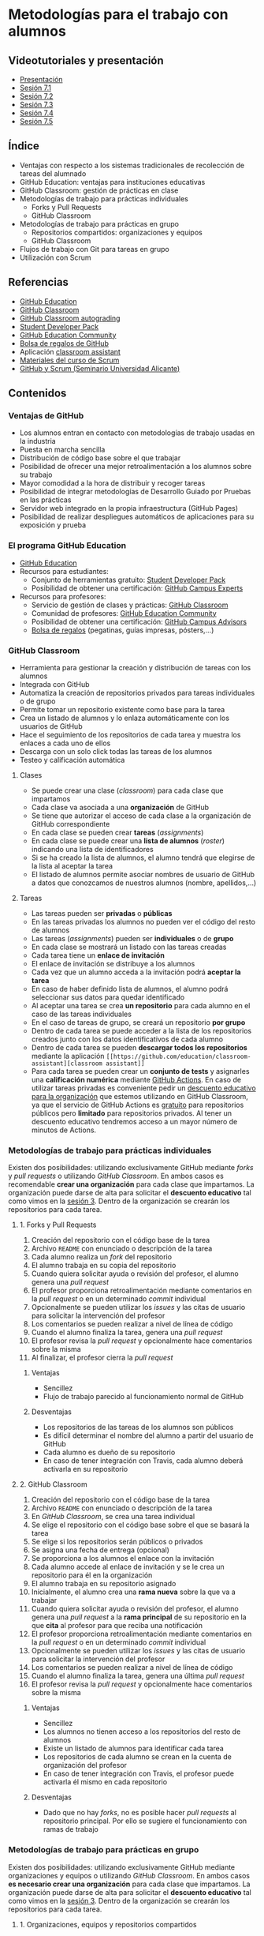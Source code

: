 * Metodologías para el trabajo con alumnos
[[./imagenes/Logotipo_ME_FP_GV_FSE.png]]

** Videotutoriales y presentación
- [[https://pedroprieto.github.io/curso-github/presentaciones/sesion-7-presentacion.html][Presentación]]
- [[https://youtu.be/Mz5Eypb3Lew][Sesión 7.1]]
- [[https://youtu.be/naX3nSnAFHo][Sesión 7.2]]
- [[https://youtu.be/7dpYStXPLCs][Sesión 7.3]]
- [[https://youtu.be/Vw_ebcGK4oE][Sesión 7.4]]
- [[https://youtu.be/W9iF1dnIOqo][Sesión 7.5]]

** Índice
- Ventajas con respecto a los sistemas tradicionales de recolección de tareas del alumnado
- GitHub Education: ventajas para instituciones educativas
- GitHub Classroom: gestión de prácticas en clase
- Metodologías de trabajo para prácticas individuales
  - Forks y Pull Requests
  - GitHub Classroom
- Metodologías de trabajo para prácticas en grupo
  - Repositorios compartidos: organizaciones y equipos
  - GitHub Classroom
- Flujos de trabajo con Git para tareas en grupo
- Utilización con Scrum

** Referencias
- [[https://education.github.com/][GitHub Education]]
- [[https://classroom.github.com/][GitHub Classroom]]
- [[https://classroom.github.com/help/auto-grading][GitHub Classroom autograding]]
- [[https://education.github.com/pack][Student Developer Pack]]
- [[https://education.github.community/][GitHub Education Community]]
- [[https://education.github.community/t/shopping-bags-get-a-github-swag-bag-for-your-classroom/33][Bolsa de regalos de GitHub]] 
- Aplicación [[https://github.com/education/classroom-assistant][classroom assistant]]
- [[https://pedroprieto.github.io/curso_scrum/][Materiales del curso de Scrum]]
- [[https://pedroprieto.github.io/presentacion_git_scrum/][GitHub y Scrum (Seminario Universidad Alicante)]]

** Contenidos
*** Ventajas de GitHub
- Los alumnos entran en contacto con metodologías de trabajo usadas en la industria
- Puesta en marcha sencilla
- Distribución de código base sobre el que trabajar
- Posibilidad de ofrecer una mejor retroalimentación a los alumnos sobre su trabajo
- Mayor comodidad a la hora de distribuir y recoger tareas
- Posibilidad de integrar metodologías de Desarrollo Guiado por Pruebas en las prácticas
- Servidor web integrado en la propia infraestructura (GitHub Pages)
- Posibilidad de realizar despliegues automáticos de aplicaciones para su exposición y prueba

*** El programa GitHub Education
- [[https://education.github.com/][GitHub Education]]
- Recursos para estudiantes:
  - Conjunto de herramientas gratuito: [[https://education.github.com/pack][Student Developer Pack]]
  - Posibilidad de obtener una certificación: [[https://education.github.com/students/experts][GitHub Campus Experts]]
- Recursos para profesores:
  - Servicio de gestión de clases y prácticas: [[https://classroom.github.com/][GitHub Classroom]]
  - Comunidad de profesores: [[https://education.github.community/][GitHub Education Community]] 
  - Posibilidad de obtener una certificación: [[https://education.github.com/teachers/advisors][GitHub Campus Advisors]]
  - [[https://education.github.community/t/shopping-bags-get-a-github-swag-bag-for-your-classroom/33][Bolsa de regalos]] (pegatinas, guías impresas, pósters,...)

*** GitHub Classroom
- Herramienta para gestionar la creación y distribución de tareas con los alumnos
- Integrada con GitHub
- Automatiza la creación de repositorios privados para tareas individuales o de grupo
- Permite tomar un repositorio existente como base para la tarea
- Crea un listado de alumnos y lo enlaza automáticamente con los usuarios de GitHub
- Hace el seguimiento de los repositorios de cada tarea y muestra los enlaces a cada uno de ellos
- Descarga con un solo click todas las tareas de los alumnos
- Testeo y calificación automática

**** Clases
- Se puede crear una clase (/classroom/) para cada clase que impartamos
- Cada clase va asociada a una *organización* de GitHub
- Se tiene que autorizar el acceso de cada clase a la organización de GitHub correspondiente
- En cada clase se pueden crear *tareas* (/assignments/)
- En cada clase se puede crear una *lista de alumnos* (/roster/) indicando una lista de identificadores
- Si se ha creado la lista de alumnos, el alumno tendrá que elegirse de la lista al aceptar la tarea
- El listado de alumnos permite asociar nombres de usuario de GitHub a datos que conozcamos de nuestros alumnos (nombre, apellidos,...)

**** Tareas
- Las tareas pueden ser *privadas* o *públicas*
- En las tareas privadas los alumnos no pueden ver el código del resto de alumnos
- Las tareas (/assignments/) pueden ser *individuales* o de *grupo*
- En cada clase se mostrará un listado con las tareas creadas
- Cada tarea tiene un *enlace de invitación*
- El enlace de invitación se distribuye a los alumnos
- Cada vez que un alumno acceda a la invitación podrá *aceptar la tarea*
- En caso de haber definido lista de alumnos, el alumno podrá seleccionar sus datos para quedar identificado
- Al aceptar una tarea se crea *un repositorio* para cada alumno en el caso de las tareas individuales
- En el caso de tareas de grupo, se creará un repositorio *por grupo*
- Dentro de cada tarea se puede acceder a la lista de los repositorios creados junto con los datos identificativos de cada alumno
- Dentro de cada tarea se pueden *descargar todos los repositorios* mediante la aplicación ~[[https://github.com/education/classroom-assistant][classroom assistant]]~
- Para cada tarea se pueden crear un *conjunto de tests* y asignarles una *calificación numérica* mediante [[https://classroom.github.com/help/auto-grading][GitHub Actions]]. En caso de utilizar tareas privadas es conveniente pedir un [[https://education.github.com/][descuento educativo para la organización]] que estemos utilizando en GitHub Classroom, ya que el servicio de GitHub Actions es [[https://github.com/pricing][gratuito]] para repositorios públicos pero *limitado* para repositorios privados. Al tener un descuento educativo tendremos acceso a un mayor número de minutos de Actions.

*** Metodologías de trabajo para prácticas individuales
Existen dos posibilidades: utilizando exclusivamente GitHub mediante /forks/ y /pull requests/ o utilizando /GitHub Classroom/. En ambos casos es recomendable *crear una organización* para cada clase que impartamos. La organización puede darse de alta para solicitar el *descuento educativo* tal como vimos en la [[file:sesion-3.org][sesión 3]]. Dentro de la organización se crearán los repositorios para cada tarea.

**** 1. Forks y Pull Requests
1. Creación del repositorio con el código base de la tarea
2. Archivo ~README~ con enunciado o descripción de la tarea
3. Cada alumno realiza un /fork/ del repositorio
4. El alumno trabaja en su copia del repositorio
5. Cuando quiera solicitar ayuda o revisión del profesor, el alumno genera una /pull request/
6. El profesor proporciona retroalimentación mediante comentarios en la /pull request/ o en un determinado /commit/ individual
7. Opcionalmente se pueden utilizar los /issues/ y las citas de usuario para solicitar la intervención del profesor
8. Los comentarios se pueden realizar a nivel de línea de código
9. Cuando el alumno finaliza la tarea, genera una /pull request/
10. El profesor revisa la /pull request/ y opcionalmente hace comentarios sobre la misma
11. Al finalizar, el profesor cierra la /pull request/

***** Ventajas
- Sencillez
- Flujo de trabajo parecido al funcionamiento normal de GitHub

***** Desventajas
- Los repositorios de las tareas de los alumnos son públicos
- Es difícil determinar el nombre del alumno a partir del usuario de GitHub
- Cada alumno es dueño de su repositorio
- En caso de tener integración con Travis, cada alumno deberá activarla en su repositorio

**** 2. GitHub Classroom
1. Creación del repositorio con el código base de la tarea
2. Archivo ~README~ con enunciado o descripción de la tarea
3. En /GitHub Classroom/, se crea una tarea individual
4. Se elige el repositorio con el código base sobre el que se basará la tarea
5. Se elige si los repositorios serán públicos o privados
6. Se asigna una fecha de entrega (opcional)
7. Se proporciona a los alumnos el enlace con la invitación
8. Cada alumno accede al enlace de invitación y se le crea un repositorio para él en la organización
9. El alumno trabaja en su repositorio asignado
10. Inicialmente, el alumno crea una *rama nueva* sobre la que va a trabajar
11. Cuando quiera solicitar ayuda o revisión del profesor, el alumno genera una /pull request/ a la *rama principal* de su repositorio en la que *cita* al profesor para que reciba una notificación
12. El profesor proporciona retroalimentación mediante comentarios en la /pull request/ o en un determinado /commit/ individual
13. Opcionalmente se pueden utilizar los /issues/ y las citas de usuario para solicitar la intervención del profesor
14. Los comentarios se pueden realizar a nivel de línea de código
15. Cuando el alumno finaliza la tarea, genera una última /pull request/
16. El profesor revisa la /pull request/ y opcionalmente hace comentarios sobre la misma

***** Ventajas
- Sencillez
- Los alumnos no tienen acceso a los repositorios del resto de alumnos
- Existe un listado de alumnos para identificar cada tarea
- Los repositorios de cada alumno se crean en la cuenta de organización del profesor
- En caso de tener integración con Travis, el profesor puede activarla él mismo en cada repositorio

***** Desventajas
- Dado que no hay /forks/, no es posible hacer /pull requests/ al repositorio principal. Por ello se sugiere el funcionamiento con ramas de trabajo

*** Metodologías de trabajo para prácticas en grupo
Existen dos posibilidades: utilizando exclusivamente GitHub mediante organizaciones y equipos o utilizando /GitHub Classroom/. En ambos casos *es necesario crear una organización* para cada clase que impartamos. La organización puede darse de alta para solicitar el *descuento educativo* tal como vimos en la [[file:sesion-3.org][sesión 3]]. Dentro de la organización se crearán los repositorios para cada tarea.

**** 1. Organizaciones, equipos y repositorios compartidos
1. Creación de equipos dentro de la organización
2. Invitación de los alumnos para que formen parte de cada equipo
3. Creación de un repositorio para cada equipo con el código base de la tarea
4. Archivo ~README~ con enunciado o descripción de la tarea
5. Opcionalmente, configuración de los repositorios para su uso con Travis
6. Asignación de los repositorios a los equipos correspondientes (recomendable permisos de *escritura*, /write/)
7. Cada equipo puede escribir en su repositorio asignado exclusivamente
8. Cada miembro del equipo crea una *rama personal* para su trabajo
9. Se sigue el flujo de trabajo definido para *prácticas en grupo* (ver apartado siguiente)
10. Las integraciones se realizan mediante /pull requests/ a la rama principal del repositorio del equipo
11. En las /pull request/ se puede citar al profesor para su intervención
12. El profesor proporciona retroalimentación mediante comentarios en la /pull request/ o en un determinado /commit/ individual
13. Opcionalmente se pueden utilizar los /issues/ y las citas de usuario para solicitar la intervención del profesor

***** Ventajas
- Flujo de trabajo parecido al funcionamiento normal de GitHub

***** Desventajas
- La puesta en marcha implica varios pasos
- Es difícil determinar el nombre del alumno a partir del usuario de GitHub
- Es necesario crear un repositorio por cada equipo y subir el código común en todos

**** 2. GitHub Classroom
1. Creación del repositorio con el código base de la tarea
2. Archivo ~README~ con enunciado o descripción de la tarea
3. En /GitHub Classroom/, se crea una tarea de grupo
4. Se elige el repositorio con el código base sobre el que se basará la tarea
5. Se elige si los repositorios serán públicos o privados
6. Se asigna una fecha de entrega (opcional)
7. Se indica el tamaño máximo de los equipos
8. Se proporciona a los alumnos el enlace con la invitación
9. Cada alumno accede al enlace de invitación y crea un equipo nuevo o elige uno existente
10. Se crea automáticamente un repositorio para cada equipo en la organización
5. Opcionalmente, configuración de los repositorios creados para su uso con Travis
12. Cada equipo puede escribir en su repositorio asignado exclusivamente
13. Cada miembro del equipo crea una *rama personal* para su trabajo
14. Se sigue el flujo de trabajo definido para *prácticas en grupo* (ver apartado siguiente)
15. Las integraciones se realizan mediante /pull requests/ a la rama principal del repositorio del equipo
16. En las /pull request/ se puede citar al profesor para su intervención
17. El profesor proporciona retroalimentación mediante comentarios en la /pull request/ o en un determinado /commit/ individual
18. Opcionalmente se pueden utilizar los /issues/ y las citas de usuario para solicitar la intervención del profesor

***** Ventajas
- Sencillez
- Existe un listado de alumnos para identificar cada tarea

***** Desventajas
- En caso de querer hacer los equipos el profesor, es necesario supervisar el proceso de asignación para que cada alumno se apunte al equipo que debe

*** Flujo de trabajo con Git para tareas en grupo
A continuación se muestra un ejemplo de flujo de trabajo de Git para grupos. Existen muchas otras posibilidades, pero considero que ésta es de las que menos problemas pueden presentar. 

Este flujo de trabajo está basado en *repositorios compartidos* (/shared repositories/), donde todos los miembros del equipo de desarrollo tienen permisos para realizar cambios (pueden hacer /push/). 

Para evitar la aparición de conflictos, cada usuario realizará sus cambios en una *rama* distinta. De esta manera los cambios que haga un usuario no afectarán al resto. Una vez *finalizado el trabajo*, el usuario *incorporará* los cambios realizados en su rama a la *rama principal* (/merge/).

*IMPORTANTE*. En todos los comandos se considera que la rama de trabajo principal es /master/.

#+begin_src plantuml :file ./imagenes/git_workflow.png :exports results
@startuml

start
if (¿El repositorio está clonado?) then (no)
  :Clonar repo;
  note left
    ""git clone NOMBRE_REPO""
  end note
else(sí)
endif
:Ver en qué rama
estoy;
note left
  ""git status""
end note
if (¿Estoy en mi rama personal?) then (no)
  if (¿Existe mi rama personal
  en GitHub?) then (no)
    :Crear rama;
    note left
      ""git branch MI_RAMA""
    end note
  else (sí)
  endif
  :Cambiar a
  mi rama;
  note left
    ""git checkout MI_RAMA""
  end note
  :Push a GitHub
  y enlazar rama;
  note left
    ""git push -u origin MI_RAMA""
  end note
else (sí)
endif
:Actualizar rama
desde GitHub;
note left
  ""git pull""
  ====
  Sólo funciona si la rama
  está enlazada. Para enlazarla:
  ""git push -u origin MI_RAMA""
end note

repeat
repeat

if (¿Hay cambios para añadir?) then (sí)
  :Añadir a stage;
  note left
    ""git add .""
  end note
  :Commit;
  note left
    ""git commit -m "Mensaje"""
  end note
else (no)
endif
if (¿Hay nuevos cambios en la
rama principal en GitHub?) then (sí)
  :Actualizar cambios;
  note left
    ""git fetch origin""
  end note
  :Fusionar cambios en mi rama;
  note left
    ""git merge origin/master""
  end note
  if (¿Mensaje de conflicto?) then (sí)
    :Arreglar conflictos;
    note left
      Ver qué archivos 
      están afectados (rojo).
      Arreglar conflictos.
    end note
  else (no)
  endif
else (no)
endif
:Subir mi rama
a GitHub;
note left
  ""git push origin MI_RAMA""
  ====
  Si has asociado la rama
  puedes hacer simplemente:
  ""git push""
  ====
  Para enlazar la rama:
  ""git push -u origin MI_RAMA""
end note

repeat while (¿Funcionalidad terminada?) is (no)

:Crear Pull Request
en GitHub.com;
:Revisar y hacer
comentarios (opcional);
:Aceptar y fusionar
Pull Request;

repeat while (¿He terminado?) is (no)

stop

@enduml
#+END_SRC

#+RESULTS:
[[file:./imagenes/git_workflow.png]]

*** Utilización con Scrum
A continuación se indican algunas estrategias que podéis utilizar para combinar [[https://es.wikipedia.org/wiki/Scrum_(desarrollo_de_software)][Scrum]] y GitHub en las prácticas de grupo con los alumnos. Si queréis profundizar un poco más sobre Scrum podéis acceder a [[https://pedroprieto.github.io/curso_scrum/][este enlace]] con los materiales que utilicé en un curso específico sobre este marco de trabajo.

**** Estrategias
  - Organizaciones de GitHub
    - Gestión de equipos
    - Gestión de repositorios compartidos
  - Utilización de ramas
    - Ramas personales
    - Rama principal de integración
**** Backlog / issues
  - Creación de una /milestone/ para hacer referencia a los objetivos del sprint
  - Cada /issue/ puede hacer referencia a una historia o una tarea
  - Las historias que vayan a realizarse en el sprint (/sprint backlog/) se asignan a la /milestone/
  - Pueden utilizarse las etiquetas para indicar la dificultad o duración (tallas de camiseta)
  - Para indicar que una persona está trabajando en una tarea se asigna a dicha tarea
  - Se pueden utilizar los proyectos como /scrum board/
**** Scrum Board / Proyectos
  [[file:imagenes/projects.png]]
**** Estimación de tareas / etiquetas
  [[file:imagenes/tareas_estimacion.png]]
**** Daily Scrum
  - Cada día se realiza la reunión (entre 5 y 15 minutos)
  - Cada persona indica qué tareas ha realizado y cierra los /issues/ que tenga pendientes.
  - Cada persona indica qué trabajo va a realizar hoy y se asigna los /issues/ correspondientes
  - Se evalúan los impedimentos que haya
**** Para mayor integración: ZenHub
  [[https://upload.wikimedia.org/wikipedia/commons/thumb/2/26/ZenHub_Board.png/640px-ZenHub_Board.png]]

** Tareas
*** 1. Creación de tareas individuales con GitHub Classroom
 1. Crea un repositorio denominado ~sesion7-tarea-individual~ en la organización creada en la sesión 3 que contenga:
    - Un archivo ~README.md~ con el enunciado de una práctica (puedes utilizar alguna de tus clases o un enunciado inventado)
    - Un archivo ~LICENSE~ con la licencia que desees
 2. Crea una cuenta en GitHub Classroom enlazándola con tu cuenta de GitHub.
 3. Crea una *clase* denominada ~curso-github-sesion-7~ en GitHub Classroom y asóciala a la organización creada en la sesión 3.
 4. Añade a la clase un listado de alumnos que contenga los campos *nombre* y *apellidos*. Añade los datos de *dos alumnos inventados* al listado.
 5. Crea una *tarea individual* en la clase ~curso-github-sesion-7~:
    - Debe utilizar como base el repositorio ~sesion7-tarea-individual~
    - Introducir una fecha de entrega
 6. Envíame la URL de la invitación a través de la mensajería de equipo de la organización.
 7. Una vez haya aceptado la invitación, haz las siguientes capturas de pantalla:
    - Captura del repositorio creado para mi en la organización
    - Captura de la vista de la tarea en GitHub Classroom donde aparezca el enlace a mi repositorio y mi usuario

*** 2. Creación de tareas en grupo con GitHub Classroom
 1. Crea un repositorio denominado ~sesion7-tarea-grupo~ en la organización creada en la sesión 3 que contenga:
    - Un archivo ~README.md~ con el enunciado de una práctica (puedes utilizar alguna de tus clases o un enunciado inventado)
    - Un archivo ~LICENSE~ con la licencia que desees
 2. Crea una *tarea de grupo* en la clase ~curso-github-sesion-7~:
    - Debe utilizar como base el repositorio ~sesion7-tarea-grupo~
    - Introducir una fecha de entrega
    - Número máximo de personas por grupo: 4
 3. Envíame la URL de la invitación a través de la mensajería de equipo de la organización.
 4. Una vez haya aceptado la invitación, haz las siguientes capturas de pantalla:
    - Captura del repositorio creado para mi equipo en la organización
    - Captura de la vista de la tarea en GitHub Classroom donde aparezca el enlace al repositorio de mi equipo

** Entrega de la tarea
Una vez terminadas las tareas envíame una notificación a mi usuario de GitHub a través del *equipo* de la organización creada en la sesión 3. Incluye las *4 capturas* de pantalla pedidas en la notificación.

No hay que subir ningún archivo en la tarea de la plataforma Moodle del Cefire.

